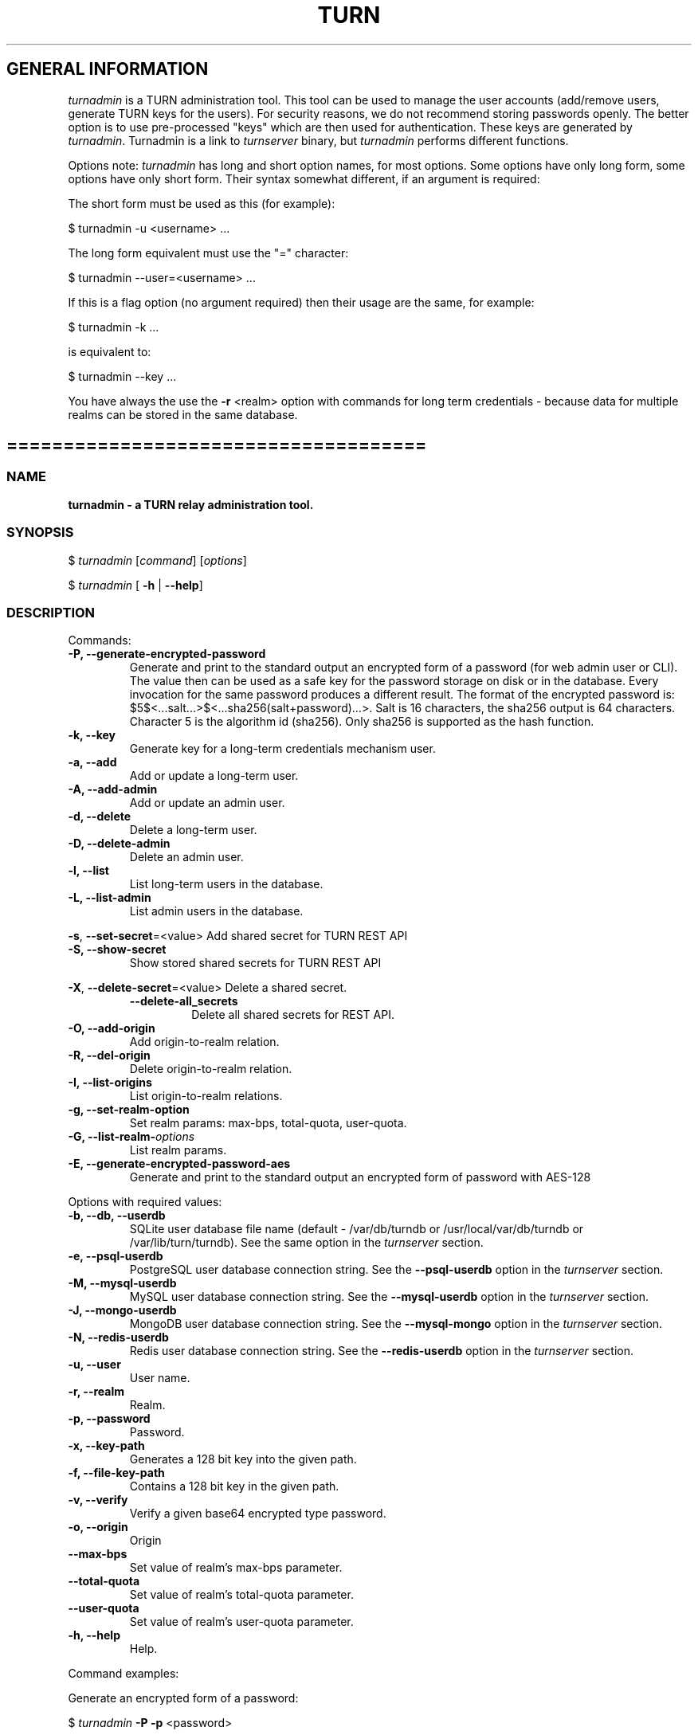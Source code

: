 .\" Text automatically generated by txt2man
.TH TURN 1 "08 December 2020" "" ""
.SH GENERAL INFORMATION

\fIturnadmin\fP is a TURN administration tool. This tool can be used to manage
the user accounts (add/remove users, generate
TURN keys for the users). For security reasons, we do not recommend
storing passwords openly. The better option is to use pre\-processed "keys"
which are then used for authentication. These keys are generated by \fIturnadmin\fP.
Turnadmin is a link to \fIturnserver\fP binary, but \fIturnadmin\fP performs different
functions.
.PP
Options note: \fIturnadmin\fP has long and short option names, for most options.
Some options have only long form, some options have only short form. Their syntax
somewhat different, if an argument is required:
.PP
The short form must be used as this (for example):
.PP
.nf
.fam C
  $ turnadmin \-u <username> \.\.\.

.fam T
.fi
The long form equivalent must use the "=" character:
.PP
.nf
.fam C
  $ turnadmin \-\-user=<username> \.\.\.

.fam T
.fi
If this is a flag option (no argument required) then their usage are the same, for example:
.PP
.nf
.fam C
 $ turnadmin \-k \.\.\.

.fam T
.fi
is equivalent to:
.PP
.nf
.fam C
 $ turnadmin \-\-key \.\.\.

.fam T
.fi
You have always the use the \fB\-r\fP <realm> option with commands for long term credentials \-
because data for multiple realms can be stored in the same database.
.SH =====================================

.SS  NAME
\fB
\fBturnadmin \fP\- a TURN relay administration tool.
\fB
.SS  SYNOPSIS
.nf
.fam C

$ \fIturnadmin\fP [\fIcommand\fP] [\fIoptions\fP]

$ \fIturnadmin\fP [ \fB\-h\fP | \fB\-\-help\fP]

.fam T
.fi
.fam T
.fi
.SS  DESCRIPTION

Commands:
.TP
.B
\fB\-P\fP, \fB\-\-generate\-encrypted\-password\fP
Generate and print to the standard
output an encrypted form of a password (for web admin user or CLI).
The value then can be used as a safe key for the password
storage on disk or in the database. Every invocation for the same password
produces a different result. The format of the encrypted password is:
$5$<\.\.\.salt\.\.\.>$<\.\.\.sha256(salt+password)\.\.\.>. Salt is 16 characters,
the sha256 output is 64 characters. Character 5 is the algorithm id (sha256).
Only sha256 is supported as the hash function.
.TP
.B
\fB\-k\fP, \fB\-\-key\fP
Generate key for a long\-term credentials mechanism user.
.TP
.B
\fB\-a\fP, \fB\-\-add\fP
Add or update a long\-term user.
.TP
.B
\fB\-A\fP, \fB\-\-add\-admin\fP
Add or update an admin user.
.TP
.B
\fB\-d\fP, \fB\-\-delete\fP
Delete a long\-term user.
.TP
.B
\fB\-D\fP, \fB\-\-delete\-admin\fP
Delete an admin user.
.TP
.B
\fB\-l\fP, \fB\-\-list\fP
List long\-term users in the database.
.TP
.B
\fB\-L\fP, \fB\-\-list\-admin\fP
List admin users in the database.
.PP
\fB\-s\fP, \fB\-\-set\-secret\fP=<value> Add shared secret for TURN REST API
.TP
.B
\fB\-S\fP, \fB\-\-show\-secret\fP
Show stored shared secrets for TURN REST API
.PP
\fB\-X\fP, \fB\-\-delete\-secret\fP=<value> Delete a shared secret.
.RS
.TP
.B
\fB\-\-delete\-all_secrets\fP
Delete all shared secrets for REST API.
.RE
.TP
.B
\fB\-O\fP, \fB\-\-add\-origin\fP
Add origin\-to\-realm relation.
.TP
.B
\fB\-R\fP, \fB\-\-del\-origin\fP
Delete origin\-to\-realm relation.
.TP
.B
\fB\-I\fP, \fB\-\-list\-origins\fP
List origin\-to\-realm relations.
.TP
.B
\fB\-g\fP, \fB\-\-set\-realm\-option\fP
Set realm params: max\-bps, total\-quota, user\-quota.
.TP
.B
\fB\-G\fP, \fB\-\-list\-realm\fP\-\fIoptions\fP
List realm params.
.TP
.B
\fB\-E\fP, \fB\-\-generate\-encrypted\-password\-aes\fP
Generate and print to the standard output
an encrypted form of password with AES\-128
.PP
Options with required values:
.TP
.B
\fB\-b\fP, \fB\-\-db\fP, \fB\-\-userdb\fP
SQLite user database file name (default \- /var/db/turndb or
/usr/local/var/db/turndb or /var/lib/turn/turndb).
See the same option in the \fIturnserver\fP section.
.TP
.B
\fB\-e\fP, \fB\-\-psql\-userdb\fP
PostgreSQL user database connection string.
See the \fB\-\-psql\-userdb\fP option in the \fIturnserver\fP section.
.TP
.B
\fB\-M\fP, \fB\-\-mysql\-userdb\fP
MySQL user database connection string.
See the \fB\-\-mysql\-userdb\fP option in the \fIturnserver\fP section.
.TP
.B
\fB\-J\fP, \fB\-\-mongo\-userdb\fP
MongoDB user database connection string.
See the \fB\-\-mysql\-mongo\fP option in the \fIturnserver\fP section.
.TP
.B
\fB\-N\fP, \fB\-\-redis\-userdb\fP
Redis user database connection string.
See the \fB\-\-redis\-userdb\fP option in the \fIturnserver\fP section.
.TP
.B
\fB\-u\fP, \fB\-\-user\fP
User name.
.TP
.B
\fB\-r\fP, \fB\-\-realm\fP
Realm.
.TP
.B
\fB\-p\fP, \fB\-\-password\fP
Password.
.TP
.B
\fB\-x\fP, \fB\-\-key\-path\fP
Generates a 128 bit key into the given path.
.TP
.B
\fB\-f\fP, \fB\-\-file\-key\-path\fP
Contains a 128 bit key in the given path.
.TP
.B
\fB\-v\fP, \fB\-\-verify\fP
Verify a given base64 encrypted type password.
.TP
.B
\fB\-o\fP, \fB\-\-origin\fP
Origin
.TP
.B
\fB\-\-max\-bps\fP
Set value of realm's max\-bps parameter.
.TP
.B
\fB\-\-total\-quota\fP
Set value of realm's total\-quota parameter.
.TP
.B
\fB\-\-user\-quota\fP
Set value of realm's user\-quota parameter.
.TP
.B
\fB\-h\fP, \fB\-\-help\fP
Help.
.PP
Command examples:
.PP
Generate an encrypted form of a password:
.PP
$ \fIturnadmin\fP \fB\-P\fP \fB\-p\fP <password>
.PP
Generate a key:
.PP
$ \fIturnadmin\fP \fB\-k\fP \fB\-u\fP <username> \fB\-r\fP <realm> \fB\-p\fP <password>
.PP
Add/update a user in the in the database:
.PP
$ \fIturnadmin\fP \fB\-a\fP [\fB\-b\fP <userdb\-file> | \fB\-e\fP <db\-connection\-string> | \fB\-M\fP <db\-connection\-string> | \fB\-N\fP <db\-connection\-string> ] \fB\-u\fP <username> \fB\-r\fP <realm> \fB\-p\fP <password>
.PP
Delete a user from the database:
.PP
$ \fIturnadmin\fP \fB\-d\fP [\fB\-b\fP <userdb\-file> | \fB\-e\fP <db\-connection\-string> | \fB\-M\fP <db\-connection\-string> | \fB\-N\fP <db\-connection\-string> ] \fB\-u\fP <username> \fB\-r\fP <realm>
.PP
List all long\-term users in MySQL database:
.PP
$ \fIturnadmin\fP \fB\-l\fP \fB\-\-mysql\-userdb\fP="<db\-connection\-string>" \fB\-r\fP <realm>
.PP
List all admin users in Redis database:
.PP
$ \fIturnadmin\fP \fB\-L\fP \fB\-\-redis\-userdb\fP="<db\-connection\-string>"
.PP
Set secret in MySQL database:
.PP
$ \fIturnadmin\fP \fB\-s\fP <secret> \fB\-\-mysql\-userdb\fP="<db\-connection\-string>" \fB\-r\fP <realm>
.PP
Show secret stored in PostgreSQL database:
.PP
$ \fIturnadmin\fP \fB\-S\fP \fB\-\-psql\-userdb\fP="<db\-connection\-string>" \fB\-r\fP <realm>
.PP
Set origin\-to\-realm relation in MySQL database:
.PP
$ \fIturnadmin\fP \fB\-\-mysql\-userdb\fP="<db\-connection\-string>" \fB\-r\fP <realm> \fB\-o\fP <origin>
.PP
Delete origin\-to\-realm relation from Redis DB:
.PP
$ \fIturnadmin\fP \fB\-\-redis\-userdb\fP="<db\-connection\-string>" \fB\-o\fP <origin>
.PP
List all origin\-to\-realm relations in Redis DB:
.PP
$ \fIturnadmin\fP \fB\-\-redis\-userdb\fP="<db\-connection\-string>" \fB\-I\fP
.PP
List the origin\-to\-realm relations in PostgreSQL DB for a single realm:
.PP
$ \fIturnadmin\fP \fB\-\-psql\-userdb\fP="<db\-connection\-string>" \fB\-I\fP \fB\-r\fP <realm>
.PP
Create new key file for mysql password encryption:
.PP
$ \fIturnadmin\fP \fB\-E\fP \fB\-\-key\-path\fP <key\-file>
.PP
Create encrypted mysql password:
.PP
$ \fIturnadmin\fP \fB\-E\fP \fB\-\-file\-key\-path\fP <key\-file> \fB\-p\fP <secret>
.PP
Verify/decrypt encrypted password:
.PP
$ \fIturnadmin\fP \fB\-\-file\-key\-path\fP <key\-file> \fB\-v\fP <encrypted>
.RE
.PP

.RS
Help:
.PP
$ \fIturnadmin\fP \fB\-h\fP
.SH =======================================

.SS  DOCS

After installation, run the \fIcommand\fP:
.PP
$ man \fIturnadmin\fP
.PP
or in the project root directory:
.PP
$ man \fB\-M\fP man \fIturnadmin\fP
.PP
to see the man page.
.SH =====================================

.SS  FILES

/etc/turnserver.conf
.PP
/var/db/turndb
.PP
/usr/local/var/db/turndb
.PP
/var/lib/turn/turndb
.PP
/usr/local/etc/turnserver.conf
.SH =====================================

.SS  DIRECTORIES

/usr/local/share/\fIturnserver\fP
.PP
/usr/local/share/doc/\fIturnserver\fP
.PP
/usr/local/share/examples/\fIturnserver\fP
.SH ======================================

.SS  SEE ALSO

\fIturnserver\fP, \fIturnutils\fP
.SH ======================================

.SS  WEB RESOURCES

project page:
.PP
https://github.com/coturn/coturn/
.PP
Wiki page:
.PP
https://github.com/coturn/coturn/wiki
.PP
forum:
.PP
https://groups.google.com/forum/?fromgroups=#!forum/turn\-server\-project\-rfc5766\-turn\-server/
.SH ======================================

.SS  AUTHORS

Oleg Moskalenko <mom040267@gmail.com>
.PP
Gabor Kovesdan http://kovesdan.org/
.PP
Daniel Pocock http://danielpocock.com/
.PP
John Selbie (jselbie@gmail.com)
.PP
Lee Sylvester <lee@designrealm.co.uk>
.PP
Erik Johnston <erikj@openmarket.com>
.PP
Roman Lisagor <roman@demonware.net>
.PP
Vladimir Tsanev <tsachev@gmail.com>
.PP
Po\-sheng Lin <personlin118@gmail.com>
.PP
Peter Dunkley <peter.dunkley@acision.com>
.PP
Mutsutoshi Yoshimoto <mutsutoshi.yoshimoto@mixi.co.jp>
.PP
Federico Pinna <fpinna@vivocha.com>
.PP
Bradley T. Hughes <bradleythughes@fastmail.fm>
.PP
Mihály Mészáros <misi@majd.eu>
.SS  ACTIVE MAINTAINERS

Mihály Mészáros <misi@majd.eu>
